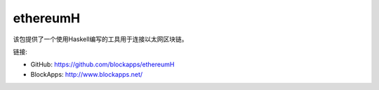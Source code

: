 .. _ethereumH:

################################################################################
ethereumH
################################################################################

该包提供了一个使用Haskell编写的工具用于连接以太网区块链。

链接:

* GitHub: https://github.com/blockapps/ethereumH
* BlockApps: http://www.blockapps.net/
